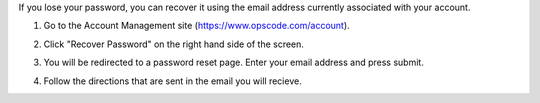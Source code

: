 .. This is an included how-to. 



If you lose your password, you can recover it using the email address currently associated with your account.

#. Go to the Account Management site (https://www.opscode.com/account).
#. Click "Recover Password" on the right hand side of the screen.
#. You will be redirected to a password reset page. Enter your email address and press submit.
#. Follow the directions that are sent in the email you will recieve.

   .. image:: ../../images/step_manage_server_hosted_user_password_recover.png